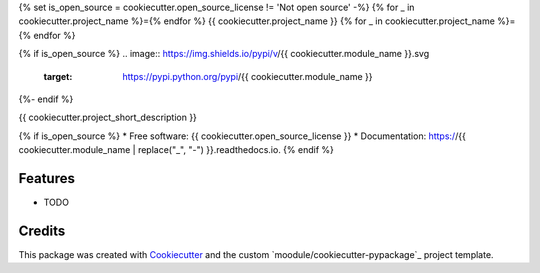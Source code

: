 {% set is_open_source = cookiecutter.open_source_license != 'Not open source' -%}
{% for _ in cookiecutter.project_name %}={% endfor %}
{{ cookiecutter.project_name }}
{% for _ in cookiecutter.project_name %}={% endfor %}

{% if is_open_source %}
.. image:: https://img.shields.io/pypi/v/{{ cookiecutter.module_name }}.svg
        :target: https://pypi.python.org/pypi/{{ cookiecutter.module_name }}

.. image:: https://img.shields.io/travis/{{ cookiecutter.github_username }}/{{ cookiecutter.module_name }}.svg
        :target: https://travis-ci.org/{{ cookiecutter.github_username }}/{{ cookiecutter.module_name }}

.. image:: https://readthedocs.org/projects/{{ cookiecutter.module_name | replace("_", "-") }}/badge/?version=latest
        :target: https://{{ cookiecutter.module_name | replace("_", "-") }}.readthedocs.io/en/latest/?badge=latest
        :alt: Documentation Status
{%- endif %}

.. image:: https://pyup.io/repos/github/{{ cookiecutter.github_username }}/{{ cookiecutter.module_name }}/shield.svg
     :target: https://pyup.io/repos/github/{{ cookiecutter.github_username }}/{{ cookiecutter.module_name }}/
     :alt: Updates


{{ cookiecutter.project_short_description }}

{% if is_open_source %}
* Free software: {{ cookiecutter.open_source_license }}
* Documentation: https://{{ cookiecutter.module_name | replace("_", "-") }}.readthedocs.io.
{% endif %}

Features
--------

* TODO

Credits
---------

This package was created with Cookiecutter_ and the custom `moodule/cookiecutter-pypackage`_ project template.

.. _Cookiecutter: https://github.com/audreyr/cookiecutter
.. _`audreyr/cookiecutter-pypackage`: https://github.com/audreyr/cookiecutter-pypackage

